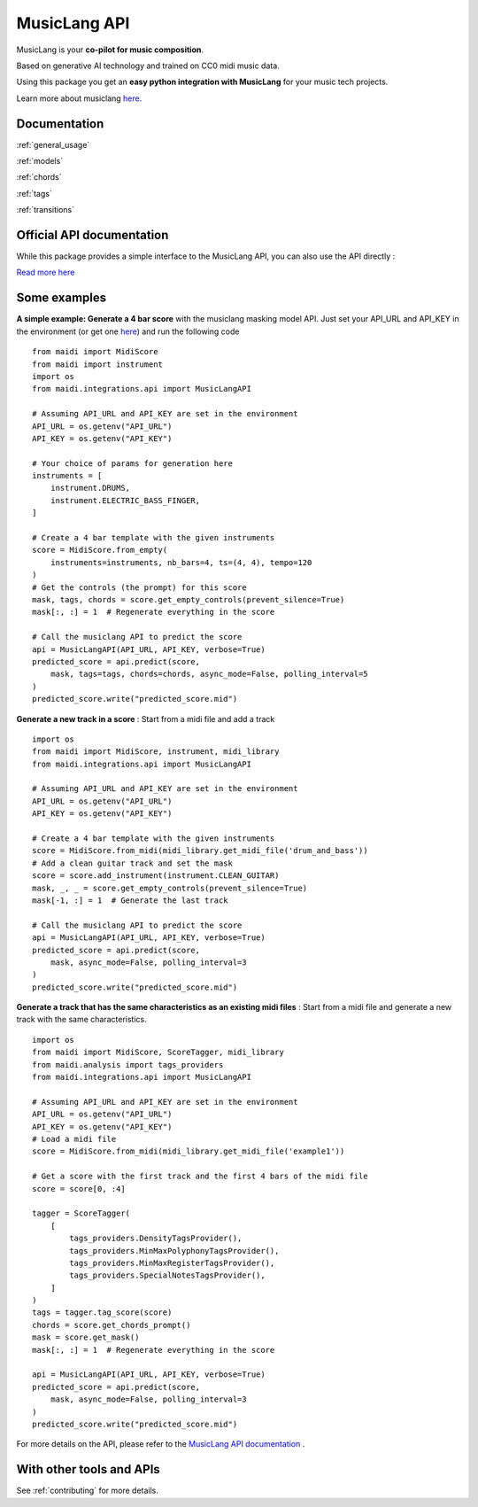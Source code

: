 .. _integrations:

MusicLang API
====================

MusicLang is your **co-pilot for music composition**.

Based on generative AI technology and trained on CC0 midi music data.

Using this package you get an **easy python integration with MusicLang** for your music tech projects.

Learn more about musiclang `here <https://www.musiclang.io>`_.


Documentation
--------------------------


:ref:`general_usage`


:ref:`models`


:ref:`chords`


:ref:`tags`


:ref:`transitions`


Official API documentation
---------------------------

While this package provides a simple interface to the MusicLang API, you can also use the API directly :

`Read more here <http://api.musiclang.io/documentation>`_

Some examples
--------------



**A simple example: Generate a 4 bar score** with the musiclang masking model API.
Just set your API_URL and API_KEY in the environment (or get one `here <https://www.musiclang.io>`_) and run the following code ::

    from maidi import MidiScore
    from maidi import instrument
    import os
    from maidi.integrations.api import MusicLangAPI

    # Assuming API_URL and API_KEY are set in the environment
    API_URL = os.getenv("API_URL")
    API_KEY = os.getenv("API_KEY")

    # Your choice of params for generation here
    instruments = [
        instrument.DRUMS,
        instrument.ELECTRIC_BASS_FINGER,
    ]

    # Create a 4 bar template with the given instruments
    score = MidiScore.from_empty(
        instruments=instruments, nb_bars=4, ts=(4, 4), tempo=120
    )
    # Get the controls (the prompt) for this score
    mask, tags, chords = score.get_empty_controls(prevent_silence=True)
    mask[:, :] = 1  # Regenerate everything in the score

    # Call the musiclang API to predict the score
    api = MusicLangAPI(API_URL, API_KEY, verbose=True)
    predicted_score = api.predict(score,
        mask, tags=tags, chords=chords, async_mode=False, polling_interval=5
    )
    predicted_score.write("predicted_score.mid")


**Generate a new track in a score** : Start from a midi file and add a track ::


    import os
    from maidi import MidiScore, instrument, midi_library
    from maidi.integrations.api import MusicLangAPI

    # Assuming API_URL and API_KEY are set in the environment
    API_URL = os.getenv("API_URL")
    API_KEY = os.getenv("API_KEY")

    # Create a 4 bar template with the given instruments
    score = MidiScore.from_midi(midi_library.get_midi_file('drum_and_bass'))
    # Add a clean guitar track and set the mask
    score = score.add_instrument(instrument.CLEAN_GUITAR)
    mask, _, _ = score.get_empty_controls(prevent_silence=True)
    mask[-1, :] = 1  # Generate the last track

    # Call the musiclang API to predict the score
    api = MusicLangAPI(API_URL, API_KEY, verbose=True)
    predicted_score = api.predict(score,
        mask, async_mode=False, polling_interval=3
    )
    predicted_score.write("predicted_score.mid")


**Generate a track that has the same characteristics as an existing midi files** : Start from a midi file and generate a new track with the same characteristics. ::

    import os
    from maidi import MidiScore, ScoreTagger, midi_library
    from maidi.analysis import tags_providers
    from maidi.integrations.api import MusicLangAPI

    # Assuming API_URL and API_KEY are set in the environment
    API_URL = os.getenv("API_URL")
    API_KEY = os.getenv("API_KEY")
    # Load a midi file
    score = MidiScore.from_midi(midi_library.get_midi_file('example1'))

    # Get a score with the first track and the first 4 bars of the midi file
    score = score[0, :4]

    tagger = ScoreTagger(
        [
            tags_providers.DensityTagsProvider(),
            tags_providers.MinMaxPolyphonyTagsProvider(),
            tags_providers.MinMaxRegisterTagsProvider(),
            tags_providers.SpecialNotesTagsProvider(),
        ]
    )
    tags = tagger.tag_score(score)
    chords = score.get_chords_prompt()
    mask = score.get_mask()
    mask[:, :] = 1  # Regenerate everything in the score

    api = MusicLangAPI(API_URL, API_KEY, verbose=True)
    predicted_score = api.predict(score,
        mask, async_mode=False, polling_interval=3
    )
    predicted_score.write("predicted_score.mid")


For more details on the API, please refer to the `MusicLang API documentation <https://api.musiclang.io/documentation>`_ .


With other tools and APIs
-------------------------

See :ref:`contributing` for more details.